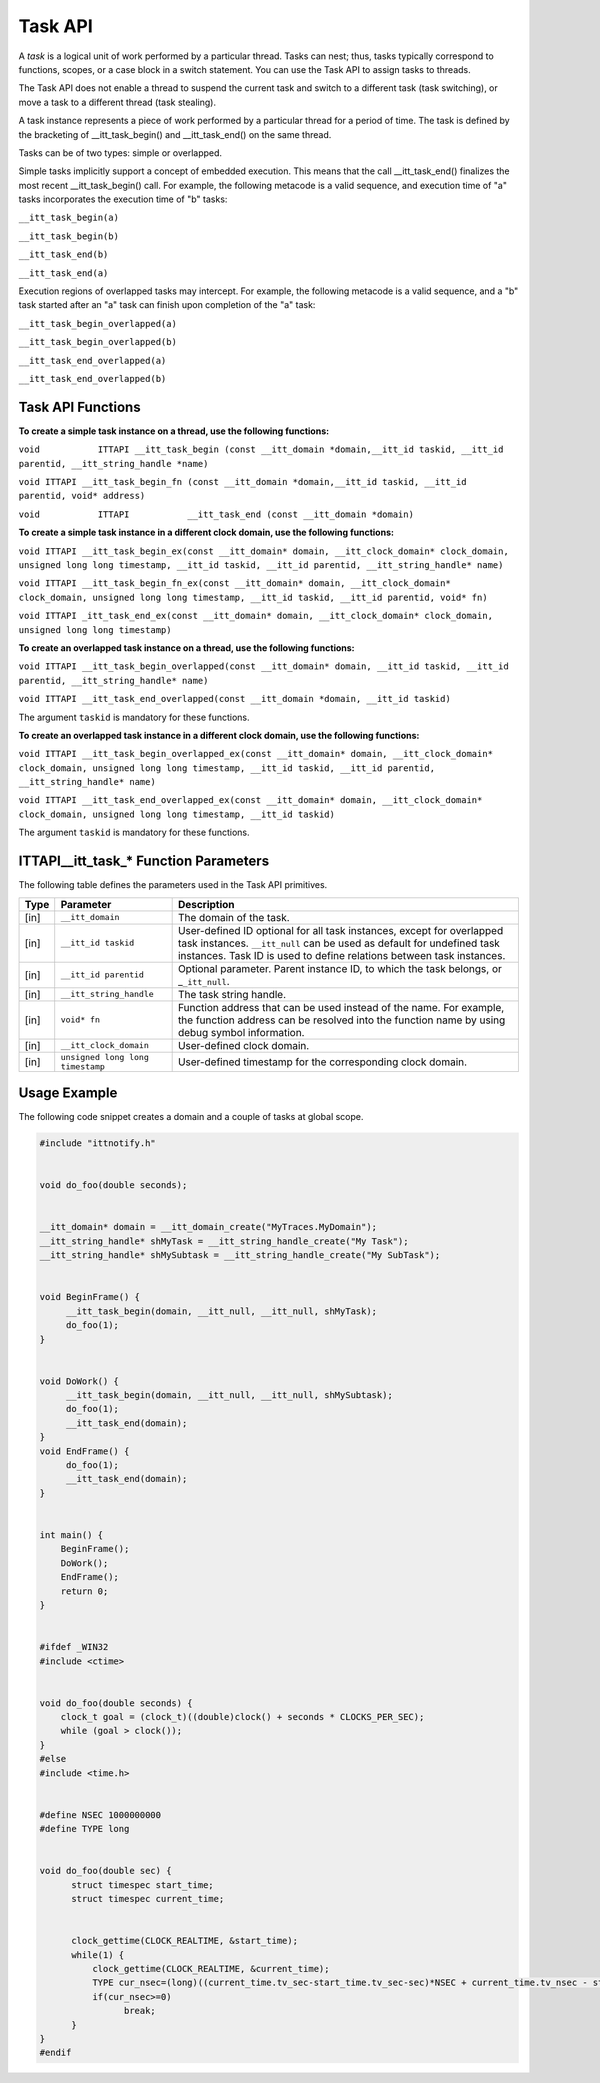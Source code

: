 .. _task-api:

Task API
========


A *task* is a logical unit of work performed by a particular thread.
Tasks can nest; thus, tasks typically correspond to functions, scopes,
or a case block in a switch statement. You can use the Task API to
assign tasks to threads.


The Task API does not enable a thread to suspend the current task and
switch to a different task (task switching), or move a task to a
different thread (task stealing).


A task instance represents a piece of work performed by a particular
thread for a period of time. The task is defined by the bracketing of
\__itt_task_begin() and \__itt_task_end() on the same thread.


Tasks can be of two types: simple or overlapped.


Simple tasks implicitly support a concept of embedded execution. This
means that the call \__itt_task_end() finalizes the most recent
\__itt_task_begin() call. For example, the following metacode is a valid
sequence, and execution time of "a" tasks incorporates the execution
time of "b" tasks:


``__itt_task_begin(a)``


``__itt_task_begin(b)``


``__itt_task_end(b)``


``__itt_task_end(a)``


Execution regions of overlapped tasks may intercept. For example, the
following metacode is a valid sequence, and a "b" task started after an
"a" task can finish upon completion of the "a" task:


``__itt_task_begin_overlapped(a)``


``__itt_task_begin_overlapped(b)``


``__itt_task_end_overlapped(a)``


``__itt_task_end_overlapped(b)``


Task API Functions
------------------


**To create a simple task instance on a thread, use the following
functions:**


``void           ITTAPI __itt_task_begin (const __itt_domain
*domain,__itt_id taskid, __itt_id parentid, __itt_string_handle
*name)``


``void ITTAPI __itt_task_begin_fn (const __itt_domain *domain,__itt_id taskid, __itt_id parentid, void* address)``


``void           ITTAPI           __itt_task_end (const __itt_domain *domain)``


**To create a simple task instance in a different clock domain, use the
following functions:**


``void ITTAPI __itt_task_begin_ex(const __itt_domain* domain, __itt_clock_domain* clock_domain, unsigned long long timestamp, __itt_id taskid, __itt_id parentid, __itt_string_handle* name)``


``void ITTAPI __itt_task_begin_fn_ex(const __itt_domain* domain, __itt_clock_domain* clock_domain, unsigned long long timestamp, __itt_id taskid, __itt_id parentid, void* fn)``


``void ITTAPI _itt_task_end_ex(const __itt_domain* domain, __itt_clock_domain* clock_domain, unsigned long long timestamp)``


**To create an overlapped task instance on a thread, use the following
functions:**


``void ITTAPI __itt_task_begin_overlapped(const __itt_domain* domain, __itt_id taskid, __itt_id parentid, __itt_string_handle* name)``


``void ITTAPI __itt_task_end_overlapped(const __itt_domain *domain, __itt_id taskid)``


The argument ``taskid`` is mandatory for these functions.


**To create an overlapped task instance in a different clock domain, use
the following functions:**


``void ITTAPI __itt_task_begin_overlapped_ex(const __itt_domain* domain, __itt_clock_domain* clock_domain, unsigned long long timestamp, __itt_id taskid, __itt_id parentid, __itt_string_handle* name)``


``void ITTAPI __itt_task_end_overlapped_ex(const __itt_domain* domain, __itt_clock_domain* clock_domain, unsigned long long timestamp, __itt_id taskid)``


The argument ``taskid`` is mandatory for these functions.




.. _task-api-IJIT_NOTIFYEVENT_FUNCTION:




ITTAPI__itt_task_* Function Parameters
------------------------------------------


The following table defines the parameters used in the Task API
primitives.


.. list-table:: 
   :header-rows: 1

   * -  Type
     -     Parameter    
     -     Description    
   * -  [in]
     -     \ ``__itt_domain``\    
     -     The domain of the task.    
   * -  [in]
     -     \ ``__itt_id taskid``\    
     -      User-defined ID optional for all task instances, except for overlapped task instances.       \ ``__itt_null`` can be used as default for undefined task instances. Task ID is used to define relations between task instances.    
   * -  [in]
     -     \ ``__itt_id parentid``\    
     -      Optional parameter. Parent instance ID, to which the task belongs, or \_\ ``_itt_null``.    
   * -  [in]
     -     \ ``__itt_string_handle``\    
     -     The task string handle.    
   * -  [in]
     -  ``void* fn``
     -     Function address that can be used instead of the name. For example, the function address can be resolved into the function name by using debug symbol information.    
   * -  [in]
     -  ``__itt_clock_domain``
     -     User-defined clock domain.    
   * -  [in]
     -  ``unsigned long long timestamp``
     -     User-defined timestamp for the corresponding clock domain.    


Usage Example
-------------


The following code snippet creates a domain and a couple of tasks at
global scope.


.. code:: cpp


   #include "ittnotify.h"


   void do_foo(double seconds);


   __itt_domain* domain = __itt_domain_create("MyTraces.MyDomain");
   __itt_string_handle* shMyTask = __itt_string_handle_create("My Task");
   __itt_string_handle* shMySubtask = __itt_string_handle_create("My SubTask");


   void BeginFrame() {
        __itt_task_begin(domain, __itt_null, __itt_null, shMyTask);
        do_foo(1);
   }


   void DoWork() {
        __itt_task_begin(domain, __itt_null, __itt_null, shMySubtask);
        do_foo(1);
        __itt_task_end(domain);
   }
   void EndFrame() {
        do_foo(1);
        __itt_task_end(domain);
   }


   int main() {
       BeginFrame();
       DoWork();
       EndFrame();
       return 0;
   }


   #ifdef _WIN32
   #include <ctime>


   void do_foo(double seconds) {
       clock_t goal = (clock_t)((double)clock() + seconds * CLOCKS_PER_SEC);
       while (goal > clock());
   }
   #else
   #include <time.h>


   #define NSEC 1000000000
   #define TYPE long


   void do_foo(double sec) {
         struct timespec start_time;
         struct timespec current_time;


         clock_gettime(CLOCK_REALTIME, &start_time);
         while(1) {
             clock_gettime(CLOCK_REALTIME, &current_time);
             TYPE cur_nsec=(long)((current_time.tv_sec-start_time.tv_sec-sec)*NSEC + current_time.tv_nsec - start_time.tv_nsec);
             if(cur_nsec>=0)
                   break;
         }
   }
   #endif
